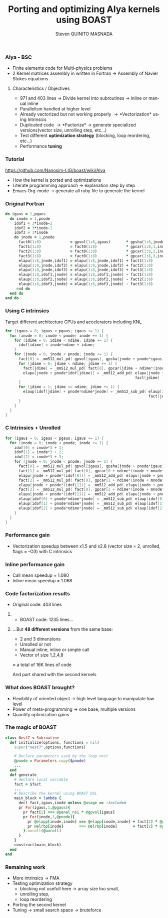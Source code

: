 # -*- coding: utf-8 -*-
# -*- mode: org -*-
#+startup: beamer
#+STARTUP: overview
#+STARTUP: indent
#+TAGS: noexport(n)
#+LANGUAGE: en

#+Title: Porting and optimizing Alya kernels using BOAST
#+AUTHOR:      Steven QUINITO MASNADA

#+EPRESENT_FRAME_LEVEL: 2

#+LaTeX_CLASS: beamer
#+LaTeX_CLASS_OPTIONS: [11pt,xcolor=dvipsnames,presentation]
#+OPTIONS:   H:3 num:t toc:nil \n:nil @:t ::t |:t ^:nil -:t f:t *:t <:t

#+LATEX_HEADER: \usedescriptionitemofwidthas{bl}
#+LATEX_HEADER: \usepackage[T1]{fontenc}
#+LATEX_HEADER: \usepackage[utf8]{inputenc}
#+LATEX_HEADER: \usepackage[american]{babel}
#+LATEX_HEADER: \usepackage{ifthen,figlatex,amsmath,amstext,gensymb,amssymb}
#+LATEX_HEADER: \usepackage{boxedminipage,xspace,multicol}
#+LATEX_HEADER: %%%%%%%%% Begin of Beamer Layout %%%%%%%%%%%%%
#+LATEX_HEADER: \ProcessOptionsBeamer
#+latex_header: \mode<beamer>{\usetheme{Madrid}}
#+LATEX_HEADER: \usecolortheme{whale}
#+LATEX_HEADER: \usecolortheme[named=BrickRed]{structure}
# #+LATEX_HEADER: \useinnertheme{rounded}
#+LATEX_HEADER: \useoutertheme{infolines}
#+LATEX_HEADER: \setbeamertemplate{footline}[frame number]
#+LATEX_HEADER: \setbeamertemplate{headline}[default]
#+LATEX_HEADER: \setbeamertemplate{navigation symbols}{}
#+LATEX_HEADER: \defbeamertemplate*{headline}{info theme}{}
#+LATEX_HEADER: \defbeamertemplate*{footline}{info theme}{\leavevmode%
#+LATEX_HEADER:   \hbox{%
#+LATEX_HEADER:     \begin{beamercolorbox}[wd=.5\paperwidth,ht=2.25ex,dp=1ex,center]{author in head/foot}%
#+LATEX_HEADER:       \usebeamerfont{author in head/foot}\insertshortauthor
#+LATEX_HEADER:     \end{beamercolorbox}%
#+LATEX_HEADER:   \begin{beamercolorbox}[wd=.41\paperwidth,ht=2.25ex,dp=1ex,center]{title in head/foot}%
#+LATEX_HEADER:     \usebeamerfont{title in head/foot}\insertsectionhead
#+LATEX_HEADER:   \end{beamercolorbox}%
#+LATEX_HEADER:   \begin{beamercolorbox}[wd=.09\paperwidth,ht=2.25ex,dp=1ex,right]{section in head/foot}%
#+LATEX_HEADER:     \usebeamerfont{section in head/foot}\insertframenumber{}~/~\inserttotalframenumber\hspace*{2ex} 
#+LATEX_HEADER:   \end{beamercolorbox}
#+LATEX_HEADER:   }\vskip0pt}
#+LATEX_HEADER: \setbeamertemplate{footline}[info theme]
#+LATEX_HEADER: %%%%%%%%% End of Beamer Layout %%%%%%%%%%%%%
#+LATEX_HEADER: \usepackage{verbments}
#+LATEX_HEADER: \usepackage{xcolor}
#+LATEX_HEADER: \usepackage{color}
#+LATEX_HEADER: \usepackage{url} \urlstyle{sf}
#+LATEX_HEADER: \usepackage{appendixnumberbeamer}
#+LATEX_HEADER: \usepackage{multicol}
#+LATEX_HEADER:\usepackage{minted}

#+LATEX_HEADER: \let\alert=\structure % to make sure the org * * works of tools
#+BEAMER_FRAME_LEVEL: 2

#+LATEX_HEADER: \AtBeginSection[]{\begin{frame}<beamer>\frametitle{Talk Outline}\tableofcontents[currentsection]\end{frame}}

#+LATEX_HEADER: %\usepackage{biblatex}
# #+LATEX_HEADER: \bibliography{../../biblio.bib}
# #+LATEX_HEADER: \usepackage{cite}

#+LATEX_HEADER:   \institute{CORSE team/LIG\\Under the supervision of JF. MÉHAUT and B. VIDEAU}
#+LATEX_HEADER: \AtBeginSection[]{\begin{frame}<beamer>\frametitle{Talk Outline}\tableofcontents[currentsection]\end{frame}}

#+BEGIN_LaTeX
\newcommand{\backupbegin}{
   \newcounter{finalframe}
   \setcounter{finalframe}{\value{framenumber}}
}
\newcommand{\backupend}{
   \setcounter{framenumber}{\value{finalframe}}
}
#+END_LaTeX

#+BEGIN_LaTeX
\setbeamertemplate{caption}{\raggedright\insertcaption\par}
#+END_LaTeX

*** Code                                                           :noexport:
**** Intrinsic speedup
         #+begin_src R :results output :session :exports both
           library(ggplot2)
           library(plyr)
           
           df = read.csv('../../../experiments/2016_11_14/titan/15_18_23/Data.csv',strip.white=T,header=T)
           boast <- data.frame( nest = df[df$kernel == "boast",]$nest, acc = df[df$kernel == "ref",]$time / df[df$kernel == "boast",]$time )
           df2 <- ddply(boast, c("nest"), summarise, speedup = mean(acc), err = 2*sd(acc)/sqrt(length(acc)))
           summary(df2)
         #+end_src

         #+RESULTS:
         :       nest          speedup           err          
         :  Min.   :1.000   Min.   :1.502   Min.   :0.009819  
         :  1st Qu.:2.750   1st Qu.:1.859   1st Qu.:0.015442  
         :  Median :4.500   Median :2.133   Median :0.023402  
         :  Mean   :4.625   Mean   :2.121   Mean   :0.029015  
         :  3rd Qu.:6.250   3rd Qu.:2.317   3rd Qu.:0.031896  
         :  Max.   :9.000   Max.   :2.817   Max.   :0.074835

         #+begin_src R :results output graphics :file ./img/plots/speedup.pdf :exports both :width 8 :height 6 :session
           ggplot(df2, aes(x = factor(nest), y = speedup)) + 
               geom_bar(fill="dodgerblue3",stat = "identity", position="dodge") +
               geom_errorbar(aes(ymax = speedup + err, ymin = speedup - err), position = position_dodge(0.9), width = 0.5) +
               labs(title = "Speedup compared to the reference implementation on different loop nests", y="Speedup", x="Loop Nest") +
               theme(axis.text=element_text(size=14,color="black"), axis.title=element_text(size=14,face="bold"), plot.title = element_text(size=14,face="bold"))
         #+end_src

         #+RESULTS:
         [[file:./img/plots/speedup.pdf]]
**** Inline speedup
#+begin_src R :results output :session :exports both
  library(ggplot2)
  library(plyr)

  df <- read.csv("../../../experiments/2016_12_14/titan/17_17_45/Data.csv",strip.white=T,header=T)
  summary(df)

  df2 <- ddply(df,c("nest","usage"), summarize,
                 min_time = min(time), err = 2*sd(time)/sqrt(length(time)))
  call <- data.frame(usage = df2[df2$usage =="call",]$usage, nest=df2[df2$usage =="call",]$nest, speedup= df2[df2$usage == "included",]$min_time / df2[df2$usage == "call",]$min_time )
  inline <- data.frame(usage = df2[df2$usage =="inlined",]$usage, nest=df2[df2$usage =="inlined",]$nest, speedup= df2[df2$usage == "included",]$min_time / df2[df2$usage == "inlined",]$min_time )
  df_comp <- rbind(call,inline)

  df_comp$nest <- as.factor(df_comp$nest)
#+end_src

#+RESULTS:
#+begin_example
 vector_length preprocessor       nest     unroll           usage      
 Min.   :2     false:33000   Min.   : 1   true:33000   call    :11000  
 1st Qu.:2                   1st Qu.: 3                included:11000  
 Median :2                   Median : 6                inlined :11000  
 Mean   :2                   Mean   : 6                                
 3rd Qu.:2                   3rd Qu.: 9                                
 Max.   :2                   Max.   :11                                
 CFLAGS          pgaus       pnode        time          
 -O3:33000   Min.   :8   Min.   :8   Min.   :7.990e-07  
             1st Qu.:8   1st Qu.:8   1st Qu.:1.258e-06  
             Median :8   Median :8   Median :1.886e-06  
             Mean   :8   Mean   :8   Mean   :3.197e-06  
             3rd Qu.:8   3rd Qu.:8   3rd Qu.:3.707e-06  
             Max.   :8   Max.   :8   Max.   :4.767e-05
#+end_example

#+begin_src R :results output graphics :file ./img/plots/speedup_inline.pdf :exports both :width 8 :height 6 :session
  ggplot(df_comp) +         
      geom_bar(aes(y=speedup,x=nest, colour=usage,fill=usage), stat="identity", position="dodge")+
      geom_hline(yintercept=1,linetype=2)+
      labs(title = "Speedup of call and inline versions compared to included", y="Speedup", x="Loop Nest") +
      theme(axis.text=element_text(size=14,color="black"), axis.title=element_text(size=14,face="bold"), plot.title = element_text(size=14,face="bold"))
#+end_src

#+RESULTS:
[[file:./img/plots/speedup_inline.pdf]]

#+begin_src R :results output :session :exports both
summary(inline)
summary(call)
#+end_src

#+RESULTS:
#+begin_example
      usage         nest         speedup     
 call    : 0   Min.   : 1.0   Min.   :1.013  
 included: 0   1st Qu.: 3.5   1st Qu.:1.035  
 inlined :11   Median : 6.0   Median :1.063  
               Mean   : 6.0   Mean   :1.068  
               3rd Qu.: 8.5   3rd Qu.:1.095  
               Max.   :11.0   Max.   :1.129
      usage         nest         speedup      
 call    :11   Min.   : 1.0   Min.   :0.9979  
 included: 0   1st Qu.: 3.5   1st Qu.:1.0585  
 inlined : 0   Median : 6.0   Median :1.0819  
               Mean   : 6.0   Mean   :1.0800  
               3rd Qu.: 8.5   3rd Qu.:1.1071  
               Max.   :11.0   Max.   :1.1409
#+end_example

*** Alya - BSC
    - Finite elements code for Multi-physics problems
    - 2 Kernel matrices assembly in written in Fortran \to Assembly of
      Navier Stokes equations
**** Characteristics / Objectives
     - 971 and 403 lines \to Divide kernel into subroutines \to inline or
       manual inline
     - Parallelism handled at higher level
     - Already vectorized but not working properly \to *Vectorization* using Intrinsics
     - Duplicated code \to *Factorize* \to generate specialized versions(vector size,
       unrolling step, etc...)
     - Test different *optimization strategy* (blocking, loop
       reordering, etc...)
     - Performance *tuning*

*** Tutorial
https://github.com/Nanosim-LIG/boast/wiki/Alya
- How the kernel is ported and optimizations
- Literate programming approach \to explanation step by step
- Emacs Org-mode \to generate all ruby file to generate the kernel 
*** Original Fortran
   #+BEGIN_LaTeX
   \begin{figure}[p]
     \scriptsize
   #+END_LaTeX

      #+BEGIN_SRC fortran
    do igaus = 1,pgaus
      do inode = 1,pnode
        idof1 = 3*inode-2
        idof2 = 3*inode-1
        idof3 = 3*inode
        do jnode = 1,pnode
          fact0(1:8)             = gpvol(1:8,igaus)       * gpsha(1:8,jnode,igaus) 
          fact1(1:8)             = fact0(1:8)             * gpcar(1:8,1,inode,igaus)
          fact2(1:8)             = fact0(1:8)             * gpcar(1:8,2,inode,igaus)
          fact3(1:8)             = fact0(1:8)             * gpcar(1:8,3,inode,igaus)
          elapu(1:8,jnode,idof1) = elapu(1:8,jnode,idof1) + fact1(1:8)
          elapu(1:8,jnode,idof2) = elapu(1:8,jnode,idof2) + fact2(1:8)
          elapu(1:8,jnode,idof3) = elapu(1:8,jnode,idof3) + fact3(1:8) 
          elaup(1:8,idof1,jnode) = elaup(1:8,idof1,jnode) - fact1(1:8)
          elaup(1:8,idof2,jnode) = elaup(1:8,idof2,jnode) - fact2(1:8)
          elaup(1:8,idof3,jnode) = elaup(1:8,idof3,jnode) - fact3(1:8)
         end do
      end do
    end do
      #+END_SRC
   #+BEGIN_LaTeX
   \end{figure}
   #+END_LaTeX
*** Using C intrinsics
    Target different architecture CPUs and accelerators including KNL
       #+BEGIN_LaTeX
       \begin{figure}[p]
       \tiny
       #+END_LaTeX
    
      #+BEGIN_SRC C
        for (igaus = 0; igaus < pgaus; igaus += 1) {
          for (inode = 0; inode < pnode; inode += 1) {
            for (idime = 0; idime < ndime; idime += 1) {
              idof[idime] = inode*ndime + idime;
            }
            for (jnode = 0; jnode < pnode; jnode += 1) {
              fact[0] = _mm512_mul_pd( gpvol[igaus], gpsha[jnode + pnode*igaus] );
              for (jdime = 0; jdime < ndime; jdime += 1) {
                fact[jdime] = _mm512_mul_pd( fact[0], gpcar[jdime + ndime*(inode + mnode*igaus)] );
                elapu[jnode + pnode*idof[jdime]] = _mm512_add_pd( elapu[jnode + pnode*idof[jdime]], 
                                                                  fact[jdime] );
              }
              for (jdime = 1; jdime <= ndime; jdime += 1) {
                elaup[idof[jdime] + pnode*ndime*jnode] = _mm512_sub_pd( elaup[idof[jdime] + pnode*ndime*jnode], 
                                                                        fact[jdime] );
              }
            }
          }
        }

      #+END_SRC
   #+BEGIN_LaTeX
   \end{figure}
   #+END_LaTeX

*** C Intrinsics + Unrolled
       #+BEGIN_LaTeX
       \begin{figure}[p]
       \tiny
       #+END_LaTeX
    
      #+BEGIN_SRC C
        for (igaus = 0; igaus < pgaus; igaus += 1) {
          for (inode = 0; inode < pnode; inode += 1) {
            idof[0] = inode*3 + 1;
            idof[1] = inode*3 + 2;
            idof[2] = inode*3 + 3;
            for (jnode = 0; jnode < pnode; jnode += 1) {
              fact[0] = _mm512_mul_pd( gpvol[igaus], gpsha[jnode + pnode*igaus] );
              fact[1] = _mm512_mul_pd( fact[0], gpcar[0 + ndime*(inode + mnode*igaus)] );
              elapu[jnode + pnode*(idof[0])] = _mm512_add_pd( elapu[jnode + pnode*idof[0]], fact[1] );
              fact[2] = _mm512_mul_pd( fact[0], gpcar[1 + ndime*(inode + mnode*igaus)] );
              elapu[jnode + pnode*(idof[1])] = _mm512_add_pd( elapu[jnode + pnode*idof[1]], fact[2] );
              fact[3] = _mm512_mul_pd( fact[0], gpcar[2 + ndime*(inode + mnode*igaus)] );
              elapu[jnode + pnode*(idof[2])] = _mm512_add_pd( elapu[jnode + pnode*idof[2]], fact[3] );
              elaup[idof[0] + pnode*ndime*jnode] = _mm512_sub_pd( elaup[idof[0] + pnode*ndime*jnode], fact[1] );
              elaup[idof[1] + pnode*ndime*jnode] = _mm512_sub_pd( elaup[idof[1] + pnode*ndime*jnode], fact[2] );
              elaup[idof[2] + pnode*ndime*jnode] = _mm512_sub_pd( elaup[idof[2] + pnode*ndime*jnode], fact[3] );
            }
          }
        }
      #+END_SRC
   #+BEGIN_LaTeX
   \end{figure}
   #+END_LaTeX

*** Performance gain
    - Vectorization speedup between x1.5 and x2.8 (vector size = 2,
      unrolled, flags = -O3)
      with C intrinsics
    #+BEGIN_LaTeX
    \begin{figure}[t]
    \centering
    \includegraphics[width=.7\linewidth]{./img/plots/speedup.pdf}
    \end{figure}
    #+END_LaTeX
*** Inline performance gain
    - Call mean speedup = 1.080
    - Inline mean speedup = 1.068
    #+BEGIN_LaTeX
    \begin{figure}[t]
    \centering
    \includegraphics[width=.7\linewidth]{./img/plots/speedup_inline.pdf}
    \end{figure}
    #+END_LaTeX
*** Code factorization results
- Original code: 403 lines
**** 
:PROPERTIES:
:BEAMER_env: onlyenv
:BEAMER_act: <2>
:END: 
- BOAST code: 1235 lines...
**** 
:PROPERTIES:
:BEAMER_env: block
:BEAMER_act: <3>
:END: 
...But *48 different versions* from the same base:
- 2 and 3 dimensions
- Unrolled or not
- Manual inline, inline or simple call
- Vector of size 1,2,4,8

\approx a total of 16K lines of code

And part shared with the second kernels
*** What does BOAST brought?
- Flexibility of oriented object \to high level language to manipulate
  low level
- Power of meta-programming \to one base, multiple versions
- Quantify optimization gains

*** The magic of BOAST
   #+BEGIN_LaTeX
   \begin{figure}[p]
     \tiny
   #+END_LaTeX

#+BEGIN_SRC ruby
  class Nest7 < Subroutine
    def initialize(options, functions = nil)
      super("nest7",options,functions)

      # Declare parameters used by the loop nest
      @pnode = Parameters.copy($pnode)
      ...
    end  
    def generate
      # declare local variable
      fact = $fact
      ...
      # Describe the kernel using BOAST DSL
      main_block = lambda {
        decl fact,igaus,inode unless @usage == :included
        pr For(igaus,1,@pgaus){
          pr fact[2] === @penal_nsi * @gpvol[igaus]
          pr For(inode,1,@pnode){
            pr @elapp[inode,inode] === @elapp[inode,inode] + fact[2] * @gpsha[inode,igaus]
            pr @elrbp[inode]       === @elrbp[inode]       + fact[2] * @gpsha[inode,igaus] * @elpre[inode,1]
          }.unroll(@unroll)
        }
      }
      construct(main_block)
    end
  end

#+END_SRC
   #+BEGIN_LaTeX
   \end{figure}
   #+END_LaTeX
*** Remaining work
    - More intrinsics \to FMA
    - Testing optimization strategy
      - blocking not usefull here \to array size too small,
      - unrolling step,
      - loop reordering
    - Porting the second kernel
    - Tuning \to small search space \to bruteforce
* 
# #+BEGIN_LaTeX
# \appendix
# #+END_LaTeX

* Emacs Setup 							   :noexport:
  This document has local variables in its postembule, which should
  allow Org-mode to work seamlessly without any setup. If you're
  uncomfortable using such variables, you can safely ignore them at
  startup. Exporting may require that you copy them in your .emacs.

# Local Variables:
# eval:    (require 'org-install)
# eval:    (org-babel-do-load-languages 'org-babel-load-languages '( (sh . t) (R . t) (perl . t) (ditaa . t) ))
# eval:    (setq org-confirm-babel-evaluate nil)
# eval:    (unless (boundp 'org-latex-classes) (setq org-latex-classes nil))
# eval:    (setq org-alphabetical-lists t)
# eval:    (setq org-src-fontify-natively t)
# eval:   (setq org-export-babel-evaluate nil)
# eval:   (setq ispell-local-dictionary "english")
# eval:   (eval (flyspell-mode t))
# eval:    (setq org-latex-listings 'minted)
# eval:    (setq org-latex-minted-options '(("bgcolor" "white") ("style" "tango") ("numbers" "left") ("numbersep" "5pt")))
# eval:   (add-to-list 'org-beamer-environments-extra '("onlyenv" "O" "\\begin{onlyenv}%a" "\\end{onlyenv}"))
# End:
